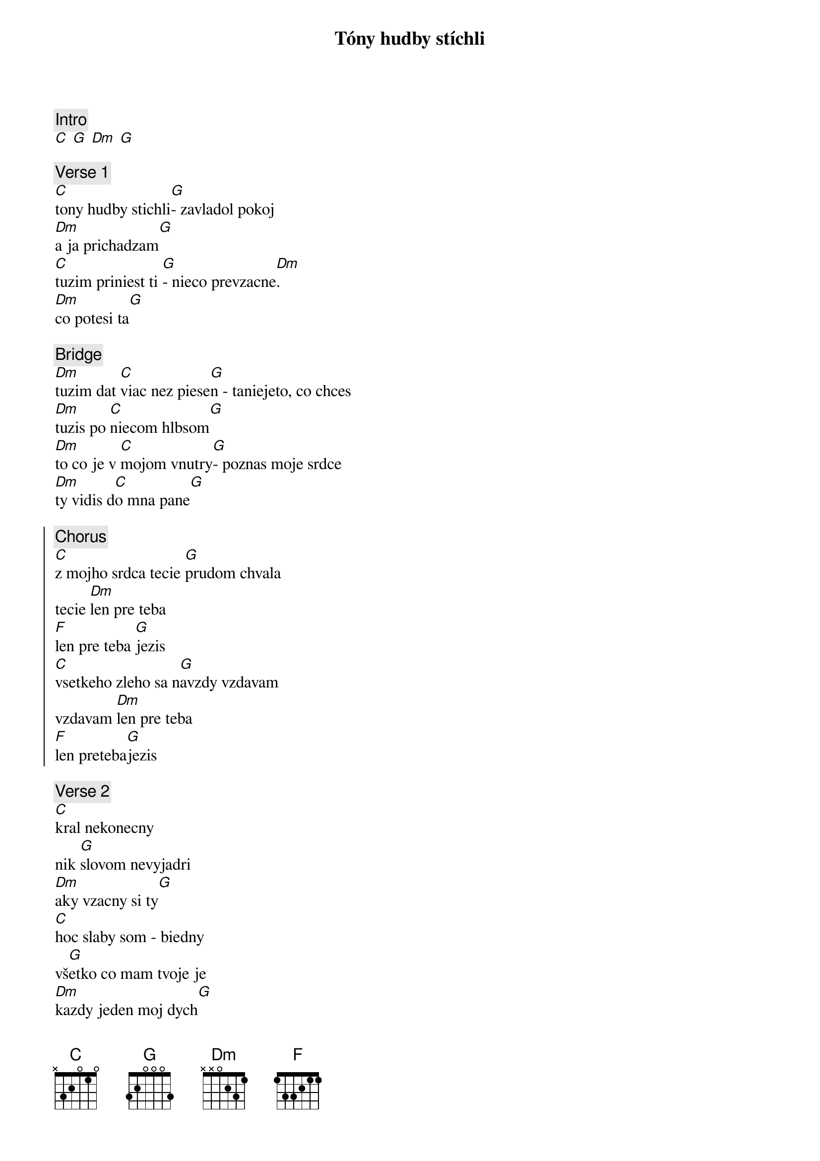 {title: Tóny hudby stíchli}
{comment: Intro}
[C] [G] [Dm] [G]

{sov}
{comment: Verse 1}
[C]tony hudby stichli[G]- zavladol pokoj
[Dm]a ja prichadzam[G]
[C]tuzim priniest ti [G]- nieco prevzacne[Dm].
[Dm]co potesi ta[G]
{eov}

{sob}
{comment: Bridge}
[Dm]tuzim dat [C]viac nez piese[G]n - taniejeto, co chces
[Dm]tuzis po [C]niecom hlbsom[G]
[Dm]to co je v [C]mojom vnutry[G]- poznas moje srdce
[Dm]ty vidis d[C]o mna pane[G]
{eob}

{soc}
{comment: Chorus}
[C]z mojho srdca tecie [G]prudom chvala
tecie [Dm]len pre teba
[F]len pre teba [G]jezis
[C]vsetkeho zleho sa n[G]avzdy vzdavam
vzdavam [Dm]len pre teba
[F]len preteba[G]jezis
{eoc}

{sov}
{comment: Verse 2}
[C]kral nekonecny
nik [G]slovom nevyjadri
[Dm]aky vzacny si ty[G]
[C]hoc slaby som - biedny
vš[G]etko co mam tvoje je
[Dm]kazdy jeden moj dych[G]
{eov}

{soh}Bridge:{eoh}

{soh}Chorus 2x{eoh}

{sob}
{comment: Bridge}
len pre teba, len pre teba ... 
[C]  [G]  [Dm]  [F][G]
{eob}

{soh}Chorus x-krát{eoh}
